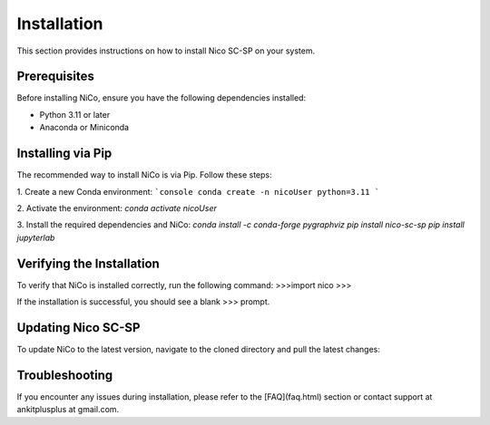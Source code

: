 Installation
============

This section provides instructions on how to install Nico SC-SP on your system.

Prerequisites
-------------

Before installing NiCo, ensure you have the following dependencies installed:

- Python 3.11 or later
- Anaconda or Miniconda

Installing via Pip
--------------------

The recommended way to install NiCo is via Pip. Follow these steps:

1. Create a new Conda environment:
```console
conda create -n nicoUser python=3.11
```

2. Activate the environment:
`conda activate nicoUser`

3. Install the required dependencies and NiCo:
`conda install -c conda-forge pygraphviz`
`pip install nico-sc-sp`
`pip install jupyterlab`


Verifying the Installation
--------------------------

To verify that NiCo is installed correctly, run the following command:
>>>import nico
>>>


If the installation is successful, you should see a blank >>> prompt.

Updating Nico SC-SP
-------------------

To update NiCo to the latest version, navigate to the cloned directory and pull the latest changes:



Troubleshooting
---------------

If you encounter any issues during installation, please refer to the [FAQ](faq.html) section or contact support at ankitplusplus at gmail.com.
